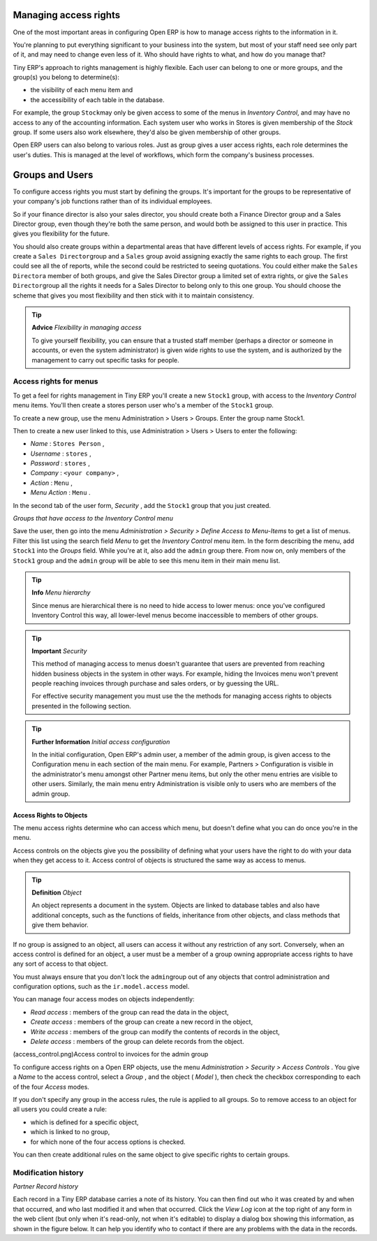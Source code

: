 

Managing access rights
=======================

One of the most important areas in configuring Open ERP is how to manage access rights to the information in it. 

You're planning to put everything significant to your business into the system, but most of your staff need see only part of it, and may need to change even less of it. Who should have rights to what, and how do you manage that?

Tiny ERP's approach to rights management is highly flexible. Each user can belong to one or more groups, and the group(s) you belong to determine(s):

* the visibility of each menu item and

* the accessibility of each table in the database. 

For example, the group \ ``Stock``\ may only be given access to some of the menus in *Inventory Control*, and may have no access to any of the accounting information. Each system user who works in Stores is given membership of the *Stock* group. If some users also work elsewhere, they'd also be given membership of other groups.


Open ERP users can also belong to various roles. Just as group gives a user access rights, each role determines the user's duties. This is managed at the level of workflows, which form the company's business processes.

Groups and Users
=================

To configure access rights you must start by defining the groups. It's important for the groups to be representative of your company's job functions rather than of its individual employees.

So if your finance director is also your sales director, you should create both a Finance Director group and a Sales Director group, even though they're both the same person, and would both be assigned to this user in practice. This gives you flexibility for the future. 

You should also create groups within a departmental areas that have different levels of access rights. For example, if you create a \ ``Sales Director``\ group and a \ ``Sales``\  group avoid assigning exactly the same rights to each group. The first could see all the of reports, while the second could be restricted to seeing quotations. You could either make the \ ``Sales Director``\ a member of both groups, and give the Sales Director group a limited set of extra rights, or give the \ ``Sales Director``\ group all the rights it needs for a Sales Director to belong only to this one group. You should choose the scheme that gives you most flexibility and then stick with it to maintain consistency.


.. tip::   **Advice**  *Flexibility in managing access* 

	To give yourself flexibility, you can ensure that a trusted staff member (perhaps a director or someone in accounts, or even the system administrator) is given wide rights to use the system, and is authorized by the management to carry out specific tasks for people. 

Access rights for menus
-------------------------

To get a feel for rights management in Tiny ERP you'll create a new \ ``Stock1``\  group, with access to the *Inventory Control* menu items. You'll then create a stores person user who's a member of the \ ``Stock1``\  group.  

To create a new group, use the menu Administration > Users > Groups. Enter the group name Stock1. 

Then to create a new user linked to this, use Administration > Users > Users to enter the following:

*  *Name* : \ ``Stores Person``\  ,

*  *Username* : \ ``stores``\  ,

*  *Password* : \ ``stores``\  ,

*  *Company* : \ ``<your company>``\  ,

*  *Action* : \ ``Menu``\  ,

*  *Menu Action* : \ ``Menu``\  .

In the second tab of the user form,  *Security* , add the \ ``Stock1``\   group that you just created.


.. image::  images/menu_access.png
   :align: center

*Groups that have access to the Inventory Control menu*

Save the user, then go into the menu  *Administration > Security > Define Access to Menu-Items*  to get a list of menus. Filter this list using the search field  *Menu*  to get the  *Inventory Control*  menu item. In the form describing the menu, add \ ``Stock1``\   into the  *Groups*  field. While you're at it, also add the \ ``admin``\   group there. From now on, only members of the \ ``Stock1``\   group and the \ ``admin``\   group will be able to see this menu item in their main menu list.

.. tip::   **Info**  *Menu hierarchy* 

	Since menus are hierarchical there is no need to hide access to lower menus: once you've configured Inventory Control this way, all lower-level menus become inaccessible to members of other groups.

.. tip::   **Important**  *Security* 

	This method of managing access to menus doesn't guarantee that users are prevented from reaching hidden business objects in the system in other ways. For example, hiding the Invoices menu won't prevent people reaching invoices through purchase and sales orders, or by guessing the URL.

	For effective security management you must use the the methods for managing access rights to objects presented in the following section.

.. tip::   **Further Information**  *Initial access configuration* 

	In the initial configuration, Open ERP's admin user, a member of the admin group, is given access to the Configuration menu in each section of the main menu. For example, Partners > Configuration is visible in the administrator's menu amongst other Partner menu items, but only the other menu entries are visible to other users. Similarly, the main menu entry Administration is visible only to users who are members of the admin group.

Access Rights to Objects
^^^^^^^^^^^^^^^^^^^^^^^^^

The menu access rights determine who can access which menu, but doesn't define what you can do once you're in the menu.

Access controls on the objects give you the possibility of defining what your users have the right to do with your data when they get access to it. Access control of objects is structured the same way as access to menus.

.. tip::   **Definition**  *Object* 

	An object represents a document in the system. Objects are linked to database tables and also have additional concepts, such as the functions of fields, inheritance from other objects, and class methods that give them behavior.

If no group is assigned to an object, all users can access it without any restriction of any sort. Conversely, when an access control is defined for an object, a user must be a member of a group owning appropriate access rights to have any sort of access to that object.

You must always ensure that you don't lock the \ ``admin``\ group out of any objects that control administration and configuration options, such as the \ ``ir.model.access``\   model.


You can manage four access modes on objects independently:

*  *Read access* : members of the group can read the data in the object,

*  *Create access* : members of the group can create a new record in the object, 

*  *Write access* : members of the group can modify the contents of records in the object, 

*  *Delete access* : members of the group can delete records from the object.

(access_control.png)Access control to invoices for the admin group

To configure access rights on a Open ERP objects, use the menu  *Administration > Security > Access Controls* . You give a  *Name*  to the access control, select a  *Group* , and the object ( *Model* ), then check the checkbox corresponding to each of the four  *Access*  modes. 

If you don't specify any group in the access rules, the rule is applied to all groups. So to remove access to an object for all users you could create a rule:

* which is defined for a specific object,

* which is linked to no group,

* for which none of the four access options is checked.

You can then create additional rules on the same object to give specific rights to certain groups.

Modification history
---------------------


.. image::  images/view_log.png
   :align: center

*Partner Record history*

Each record in a Tiny ERP database carries a note of its history. You can then find out who it was created by and when that occurred, and who last modified it and when that occurred. Click the *View Log* icon at the top right of any form in the web client (but only when it's read-only, not when it's editable) to display a dialog box showing this information, as shown in the figure below. It can help you identify who to contact if there are any problems with the data in the records.


.. Copyright © Open Object Press. All rights reserved.

.. You may take electronic copy of this publication and distribute it if you don't
.. change the content. You can also print a copy to be read by yourself only.

.. We have contracts with different publishers in different countries to sell and
.. distribute paper or electronic based versions of this book (translated or not)
.. in bookstores. This helps to distribute and promote the Open ERP product. It
.. also helps us to create incentives to pay contributors and authors using author
.. rights of these sales.

.. Due to this, grants to translate, modify or sell this book are strictly
.. forbidden, unless Tiny SPRL (representing Open Object Presses) gives you a
.. written authorisation for this.

.. Many of the designations used by manufacturers and suppliers to distinguish their
.. products are claimed as trademarks. Where those designations appear in this book,
.. and Open ERP Press was aware of a trademark claim, the designations have been
.. printed in initial capitals.

.. While every precaution has been taken in the preparation of this book, the publisher
.. and the authors assume no responsibility for errors or omissions, or for damages
.. resulting from the use of the information contained herein.

.. Published by Open ERP Press, Grand Rosière, Belgium

